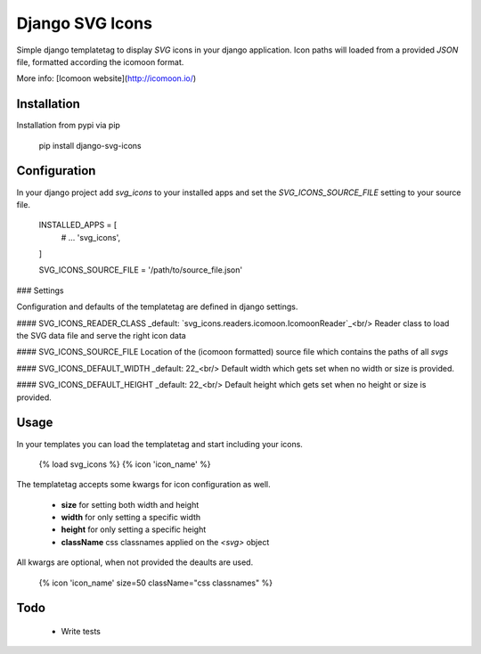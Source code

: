 Django SVG Icons
================

Simple django templatetag to display `SVG` icons in your django application.
Icon paths will loaded from a provided `JSON` file, formatted according the icomoon format.

More info: [Icomoon website](http://icomoon.io/)


Installation
------------

Installation from pypi via pip

    pip install django-svg-icons


Configuration
-------------

In your django project add `svg_icons` to your installed apps and set the `SVG_ICONS_SOURCE_FILE` setting to your source file.

    INSTALLED_APPS = [
        # ...
        'svg_icons',
    ]

    SVG_ICONS_SOURCE_FILE = '/path/to/source_file.json'

### Settings

Configuration and defaults of the templatetag are defined in django settings.

#### SVG_ICONS_READER_CLASS
_default: `svg_icons.readers.icomoon.IcomoonReader`_<br/>
Reader class to load the SVG data file and serve the right icon data

#### SVG_ICONS_SOURCE_FILE
Location of the (icomoon formatted) source file which contains the paths of all `svgs`

#### SVG_ICONS_DEFAULT_WIDTH
_default: 22_<br/>
Default width which gets set when no width or size is provided.

#### SVG_ICONS_DEFAULT_HEIGHT
_default: 22_<br/>
Default height which gets set when no height or size is provided.


Usage
-----

In your templates you can load the templatetag and start including your icons.

    {% load svg_icons %}
    {% icon 'icon_name' %}

The templatetag accepts some kwargs for icon configuration as well.

 - **size** for setting both width and height
 - **width** for only setting a specific width
 - **height** for only setting a specific height
 - **className** css classnames applied on the `<svg>` object

All kwargs are optional, when not provided the deaults are used.

    {% icon 'icon_name' size=50 className="css classnames" %}


Todo
----

 - Write tests


